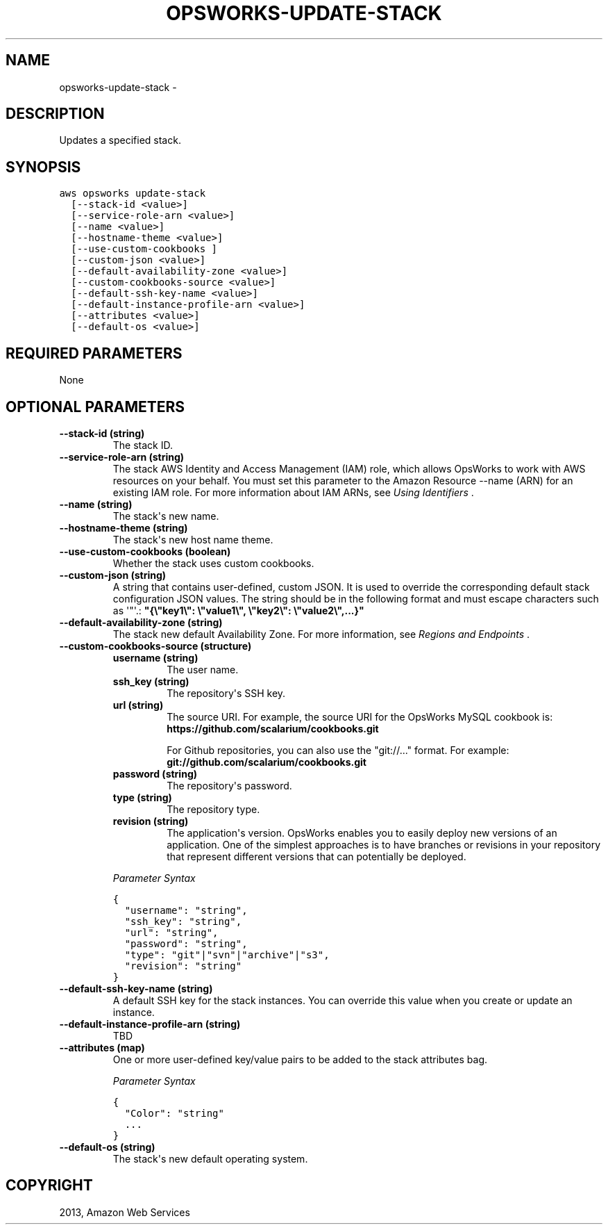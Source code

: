 .TH "OPSWORKS-UPDATE-STACK" "1" "March 09, 2013" "0.8" "aws-cli"
.SH NAME
opsworks-update-stack \- 
.
.nr rst2man-indent-level 0
.
.de1 rstReportMargin
\\$1 \\n[an-margin]
level \\n[rst2man-indent-level]
level margin: \\n[rst2man-indent\\n[rst2man-indent-level]]
-
\\n[rst2man-indent0]
\\n[rst2man-indent1]
\\n[rst2man-indent2]
..
.de1 INDENT
.\" .rstReportMargin pre:
. RS \\$1
. nr rst2man-indent\\n[rst2man-indent-level] \\n[an-margin]
. nr rst2man-indent-level +1
.\" .rstReportMargin post:
..
.de UNINDENT
. RE
.\" indent \\n[an-margin]
.\" old: \\n[rst2man-indent\\n[rst2man-indent-level]]
.nr rst2man-indent-level -1
.\" new: \\n[rst2man-indent\\n[rst2man-indent-level]]
.in \\n[rst2man-indent\\n[rst2man-indent-level]]u
..
.\" Man page generated from reStructuredText.
.
.SH DESCRIPTION
.sp
Updates a specified stack.
.SH SYNOPSIS
.sp
.nf
.ft C
aws opsworks update\-stack
  [\-\-stack\-id <value>]
  [\-\-service\-role\-arn <value>]
  [\-\-name <value>]
  [\-\-hostname\-theme <value>]
  [\-\-use\-custom\-cookbooks ]
  [\-\-custom\-json <value>]
  [\-\-default\-availability\-zone <value>]
  [\-\-custom\-cookbooks\-source <value>]
  [\-\-default\-ssh\-key\-name <value>]
  [\-\-default\-instance\-profile\-arn <value>]
  [\-\-attributes <value>]
  [\-\-default\-os <value>]
.ft P
.fi
.SH REQUIRED PARAMETERS
.sp
None
.SH OPTIONAL PARAMETERS
.INDENT 0.0
.TP
.B \fB\-\-stack\-id\fP  (string)
The stack ID.
.TP
.B \fB\-\-service\-role\-arn\fP  (string)
The stack AWS Identity and Access Management (IAM) role, which allows OpsWorks
to work with AWS resources on your behalf. You must set this parameter to the
Amazon Resource \-\-name (ARN) for an existing IAM role. For more information
about IAM ARNs, see \fI\%Using Identifiers\fP .
.TP
.B \fB\-\-name\fP  (string)
The stack\(aqs new name.
.TP
.B \fB\-\-hostname\-theme\fP  (string)
The stack\(aqs new host name theme.
.TP
.B \fB\-\-use\-custom\-cookbooks\fP  (boolean)
Whether the stack uses custom cookbooks.
.TP
.B \fB\-\-custom\-json\fP  (string)
A string that contains user\-defined, custom JSON. It is used to override the
corresponding default stack configuration JSON values. The string should be in
the following format and must escape characters such as \(aq"\(aq.:
\fB"{\e"key1\e": \e"value1\e", \e"key2\e": \e"value2\e",...}"\fP
.TP
.B \fB\-\-default\-availability\-zone\fP  (string)
The stack new default Availability Zone. For more information, see \fI\%Regions
and Endpoints\fP .
.TP
.B \fB\-\-custom\-cookbooks\-source\fP  (structure)
.INDENT 7.0
.TP
.B \fBusername\fP  (string)
The user name.
.TP
.B \fBssh_key\fP  (string)
The repository\(aqs SSH key.
.TP
.B \fBurl\fP  (string)
The source URI. For example, the source URI for the OpsWorks MySQL cookbook
is: \fBhttps://github.com/scalarium/cookbooks.git\fP
.sp
For Github repositories, you can also use the "git://..." format. For
example:
\fBgit://github.com/scalarium/cookbooks.git\fP
.TP
.B \fBpassword\fP  (string)
The repository\(aqs password.
.TP
.B \fBtype\fP  (string)
The repository type.
.TP
.B \fBrevision\fP  (string)
The application\(aqs version. OpsWorks enables you to easily deploy new
versions of an application. One of the simplest approaches is to have
branches or revisions in your repository that represent different versions
that can potentially be deployed.
.UNINDENT
.sp
\fIParameter Syntax\fP
.sp
.nf
.ft C
{
  "username": "string",
  "ssh_key": "string",
  "url": "string",
  "password": "string",
  "type": "git"|"svn"|"archive"|"s3",
  "revision": "string"
}
.ft P
.fi
.TP
.B \fB\-\-default\-ssh\-key\-name\fP  (string)
A default SSH key for the stack instances. You can override this value when
you create or update an instance.
.TP
.B \fB\-\-default\-instance\-profile\-arn\fP  (string)
TBD
.TP
.B \fB\-\-attributes\fP  (map)
One or more user\-defined key/value pairs to be added to the stack attributes
bag.
.sp
\fIParameter Syntax\fP
.sp
.nf
.ft C
{
  "Color": "string"
  ...
}
.ft P
.fi
.TP
.B \fB\-\-default\-os\fP  (string)
The stack\(aqs new default operating system.
.UNINDENT
.SH COPYRIGHT
2013, Amazon Web Services
.\" Generated by docutils manpage writer.
.

